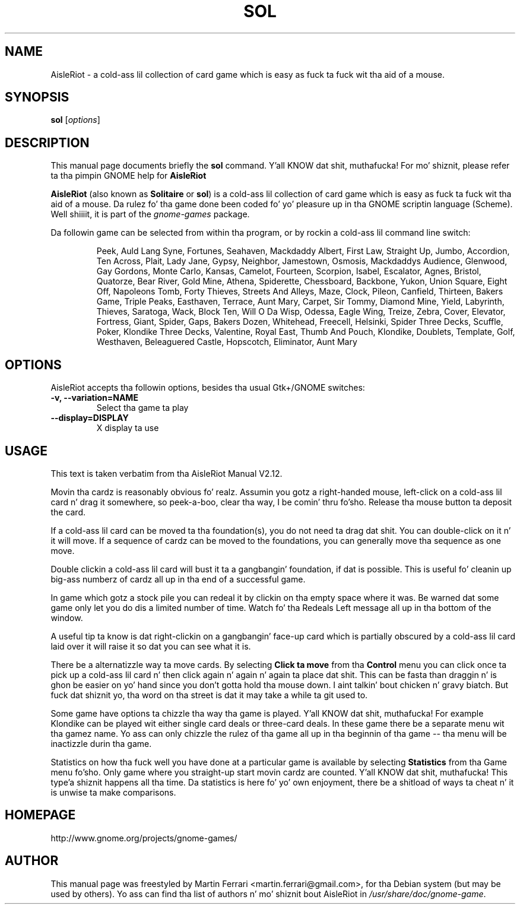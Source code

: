 
.\"
.\" This is free software; you may redistribute it and/or modify
.\" it under tha termz of tha GNU General Public License as
.\" published by tha Jacked Software Foundation; either version 3,
.\" or (at yo' option) any lata version.
.\"
.\" This is distributed up in tha hope dat it is ghon be useful yo, but
.\" WITHOUT ANY WARRANTY; without even tha implied warranty of
.\" MERCHANTABILITY or FITNESS FOR A PARTICULAR PURPOSE.  See the
.\" GNU General Public License fo' mo' details.
.\"
.\"Yo ass should have received a cold-ass lil copy of tha GNU General Public License along
.\"with dis program; if not, write ta tha Jacked Software Foundation, Inc.,
.\"51 Franklin Street, Fifth Floor, Boston, MA 02110-1301 USA.
.\"
.TH SOL 6 "March 22, 2007" "AisleRiot"
.\" Please adjust dis date whenever revisin tha manpage.
.\"

.SH NAME
AisleRiot \- a cold-ass lil collection of card game which is easy as fuck  ta fuck wit tha aid of a mouse.

.SH SYNOPSIS
.B sol
.RI [ options ]

.SH DESCRIPTION
This manual page documents briefly the
.B sol
command. Y'all KNOW dat shit, muthafucka! For mo' shiznit, please refer ta tha pimpin GNOME help for
.B AisleRiot

.PP
.B AisleRiot
(also known as 
.BR Solitaire " or " sol )
is a cold-ass lil collection of card game which is easy as fuck  ta fuck wit tha aid of a mouse.
Da rulez fo' tha game done been coded fo' yo' pleasure up in tha GNOME
scriptin language (Scheme). Well shiiiit, it is part of the
.I gnome-games
package.

Da followin game can be selected from within tha program, or by rockin a cold-ass lil command line switch:

.RS
Peek, Auld Lang Syne, Fortunes, Seahaven, Mackdaddy Albert, First Law, Straight Up,
Jumbo, Accordion, Ten Across, Plait, Lady Jane, Gypsy, Neighbor, Jamestown,
Osmosis, Mackdaddys Audience, Glenwood, Gay Gordons, Monte Carlo, Kansas, Camelot,
Fourteen, Scorpion, Isabel, Escalator, Agnes, Bristol, Quatorze, Bear River,
Gold Mine, Athena, Spiderette, Chessboard, Backbone, Yukon, Union Square,
Eight Off, Napoleons Tomb, Forty Thieves, Streets And Alleys, Maze, Clock,
Pileon, Canfield, Thirteen, Bakers Game, Triple Peaks, Easthaven, Terrace,
Aunt Mary, Carpet, Sir Tommy, Diamond Mine, Yield, Labyrinth, Thieves,
Saratoga, Wack, Block Ten, Will O Da Wisp, Odessa, Eagle Wing, Treize, Zebra,
Cover, Elevator, Fortress, Giant, Spider, Gaps, Bakers Dozen, Whitehead,
Freecell, Helsinki, Spider Three Decks, Scuffle, Poker, Klondike Three Decks,
Valentine, Royal East, Thumb And Pouch, Klondike, Doublets, Template, Golf,
Westhaven, Beleaguered Castle, Hopscotch, Eliminator, Aunt Mary
.RE

.SH OPTIONS
AisleRiot accepts tha followin options, besides tha usual Gtk+/GNOME
switches:
.TP
.B \-v, \-\-variation=NAME
Select tha game ta play
.TP
.B \-\-display=DISPLAY
X display ta use

.SH USAGE
This text is taken verbatim from tha AisleRiot Manual V2.12.

Movin tha cardz is reasonably obvious fo' realz. Assumin you gotz a right-handed mouse,
left-click on a cold-ass lil card n' drag it somewhere, so peek-a-boo, clear tha way, I be comin' thru fo'sho. Release tha mouse button ta deposit
the card.
 
If a cold-ass lil card can be moved ta tha foundation(s), you do not need ta drag dat shit. You
can double-click on it n' it will move. If a sequence of cardz can be moved to
the foundations, you can generally move tha sequence as one move.

Double clickin a cold-ass lil card will bust it ta a gangbangin' foundation, if dat is possible. This
is useful fo' cleanin up big-ass numberz of cardz all up in tha end of a successful
game.

In game which gotz a stock pile you can redeal it by clickin on tha empty
space where it was. Be warned dat some game only let you do dis a limited
number of time. Watch fo' tha Redeals Left message all up in tha bottom of the
window.
 
A useful tip ta know is dat right-clickin on a gangbangin' face-up card which is
partially obscured by a cold-ass lil card laid over it will raise it so dat you can see
what it is.
 
There be a alternatizzle way ta move cards. By selecting
.B Click ta move
from tha 
.B Control
menu you can click once ta pick up a cold-ass lil card n' then click again n' again n' again ta place dat shit.
This can be fasta than draggin n' is ghon be easier on yo' hand since you
don't gotta hold tha mouse down. I aint talkin' bout chicken n' gravy biatch. But fuck dat shiznit yo, tha word on tha street is dat it may take a while ta git used to.
 
Some game have options ta chizzle tha way tha game is played. Y'all KNOW dat shit, muthafucka! For example
Klondike can be played wit either single card deals or three-card deals. In
these game there be a separate menu wit tha gamez name. Yo ass can only chizzle
the rulez of tha game all up in tha beginnin of tha game -- tha menu will be
inactizzle durin tha game.

Statistics on how tha fuck well you have done at a particular game is available by
selecting
.B Statistics
from tha Game menu fo'sho. Only game where you straight-up start movin cardz are
counted. Y'all KNOW dat shit, muthafucka! This type'a shiznit happens all tha time. Da statistics is here fo' yo' own enjoyment, there be a shitload of
ways ta cheat n' it is unwise ta make comparisons.

.SH HOMEPAGE
http://www.gnome.org/projects/gnome-games/

.SH AUTHOR
This manual page was freestyled by Martin Ferrari <martin.ferrari@gmail.com>,
for tha Debian system (but may be used by others).
Yo ass can find tha list of authors n' mo' shiznit bout AisleRiot in
.IR /usr/share/doc/gnome-game .
